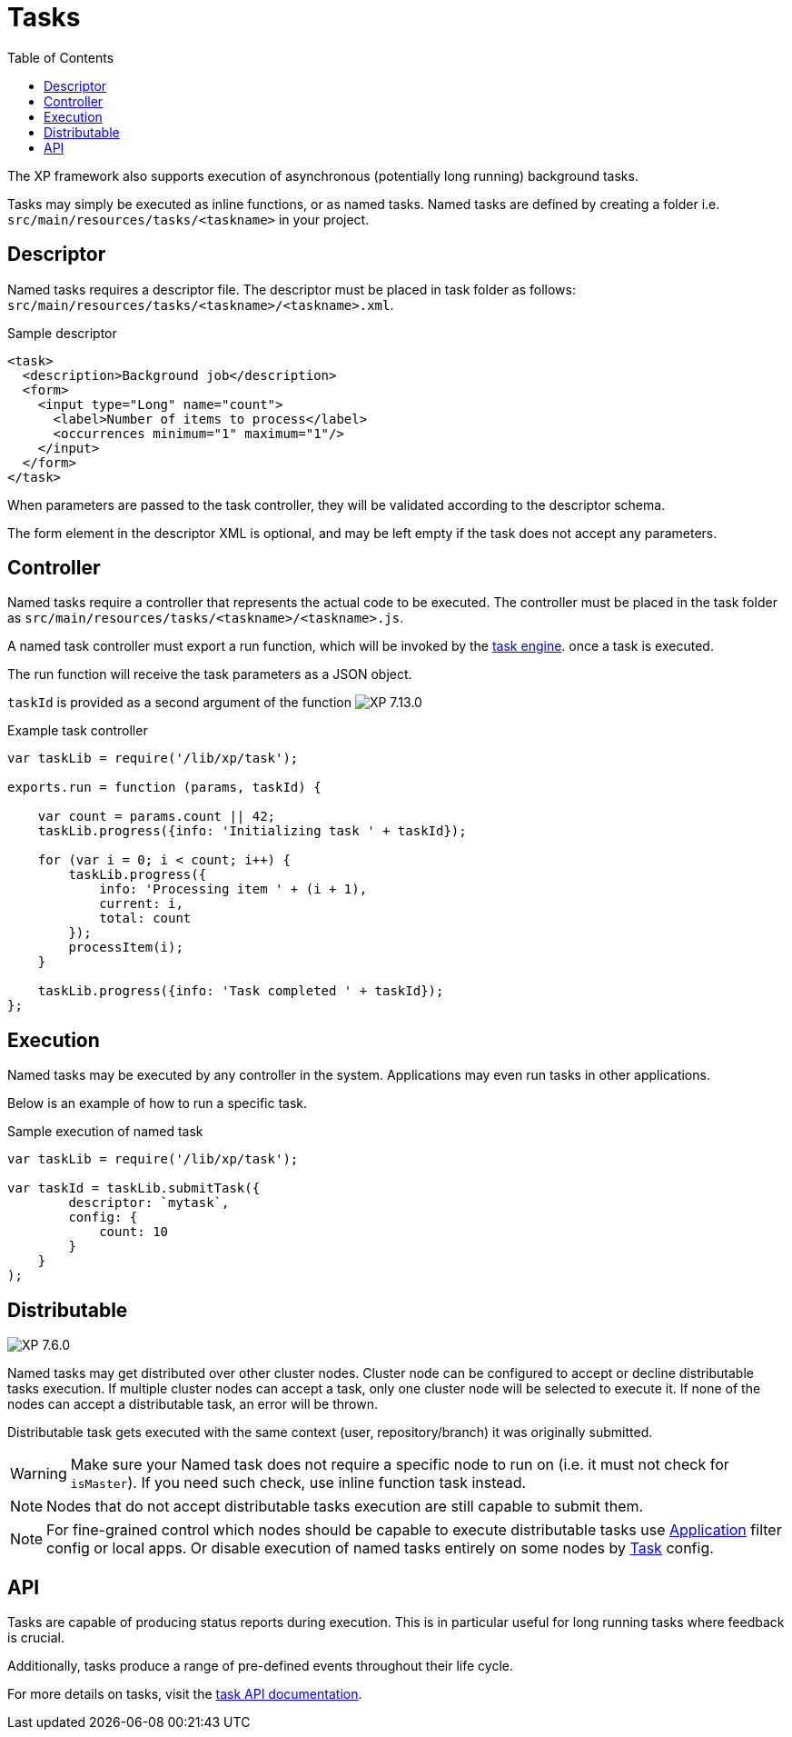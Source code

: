 = Tasks
:toc: right
:imagesdir: ../images

The XP framework also supports execution of asynchronous (potentially long running) background tasks.

Tasks may simply be executed as inline functions, or as named tasks. Named tasks are defined by creating a folder i.e. `src/main/resources/tasks/<taskname>` in your project.

== Descriptor
Named tasks requires a descriptor file.
The descriptor must be placed in task folder as follows: `src/main/resources/tasks/<taskname>/<taskname>.xml`.

.Sample descriptor
[source,xml]
----
<task>
  <description>Background job</description>
  <form>
    <input type="Long" name="count">
      <label>Number of items to process</label>
      <occurrences minimum="1" maximum="1"/>
    </input>
  </form>
</task>
----

When parameters are passed to the task controller, they will be validated according to the descriptor schema.

The form element in the descriptor XML is optional, and may be left empty if the task does not accept any parameters.

[#controller]
== Controller

Named tasks require a controller that represents the actual code to be executed. The controller must be placed in the task folder as `src/main/resources/tasks/<taskname>/<taskname>.js`.

A named task controller must export a run function, which will be invoked by the <<../runtime/task-engine#,task engine>>. once a task is executed.

The run function will receive the task parameters as a JSON object.

`taskId` is provided as a second argument of the function image:xp-7130.svg[XP 7.13.0,opts=inline]

.Example task controller
[source,javascript]
----
var taskLib = require('/lib/xp/task');

exports.run = function (params, taskId) {

    var count = params.count || 42;
    taskLib.progress({info: 'Initializing task ' + taskId});

    for (var i = 0; i < count; i++) {
        taskLib.progress({
            info: 'Processing item ' + (i + 1),
            current: i,
            total: count
        });
        processItem(i);
    }

    taskLib.progress({info: 'Task completed ' + taskId});
};
----

== Execution

Named tasks may be executed by any controller in the system. Applications may even run tasks in other applications.

Below is an example of how to run a specific task.

.Sample execution of named task
[source,javascript]
----
var taskLib = require('/lib/xp/task');

var taskId = taskLib.submitTask({
        descriptor: `mytask`,
        config: {
            count: 10
        }
    }
);
----
[#distributable]
== Distributable
image:xp-760.svg[XP 7.6.0,opts=inline]

Named tasks may get distributed over other cluster nodes.
Cluster node can be configured to accept or decline distributable tasks execution.
If multiple cluster nodes can accept a task, only one cluster node will be selected to execute it.
If none of the nodes can accept a distributable task, an error will be thrown.

Distributable task gets executed with the same context (user, repository/branch) it was originally submitted.

WARNING: Make sure your Named task does not require a specific node to run on (i.e. it must not check for `isMaster`).
If you need such check, use inline function task instead.

NOTE: Nodes that do not accept distributable tasks execution are still capable to submit them.

NOTE: For fine-grained control which nodes should be capable to execute distributable tasks use <<../deployment/config.adoc#application, Application>> filter config or local apps. Or disable execution of named tasks entirely on some nodes by <<../deployment/config.adoc#task, Task>> config.

== API

Tasks are capable of producing status reports during execution. This is in particular useful for long running tasks where feedback is crucial.

Additionally, tasks produce a range of pre-defined events throughout their life cycle.

For more details on tasks, visit the <<../api/lib-task#, task API documentation>>.
